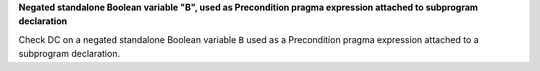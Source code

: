 **Negated standalone Boolean variable "B", used as Precondition pragma expression attached to subprogram declaration**

Check DC on a negated standalone Boolean variable ``B`` used as a Precondition
pragma expression attached to a subprogram declaration.



